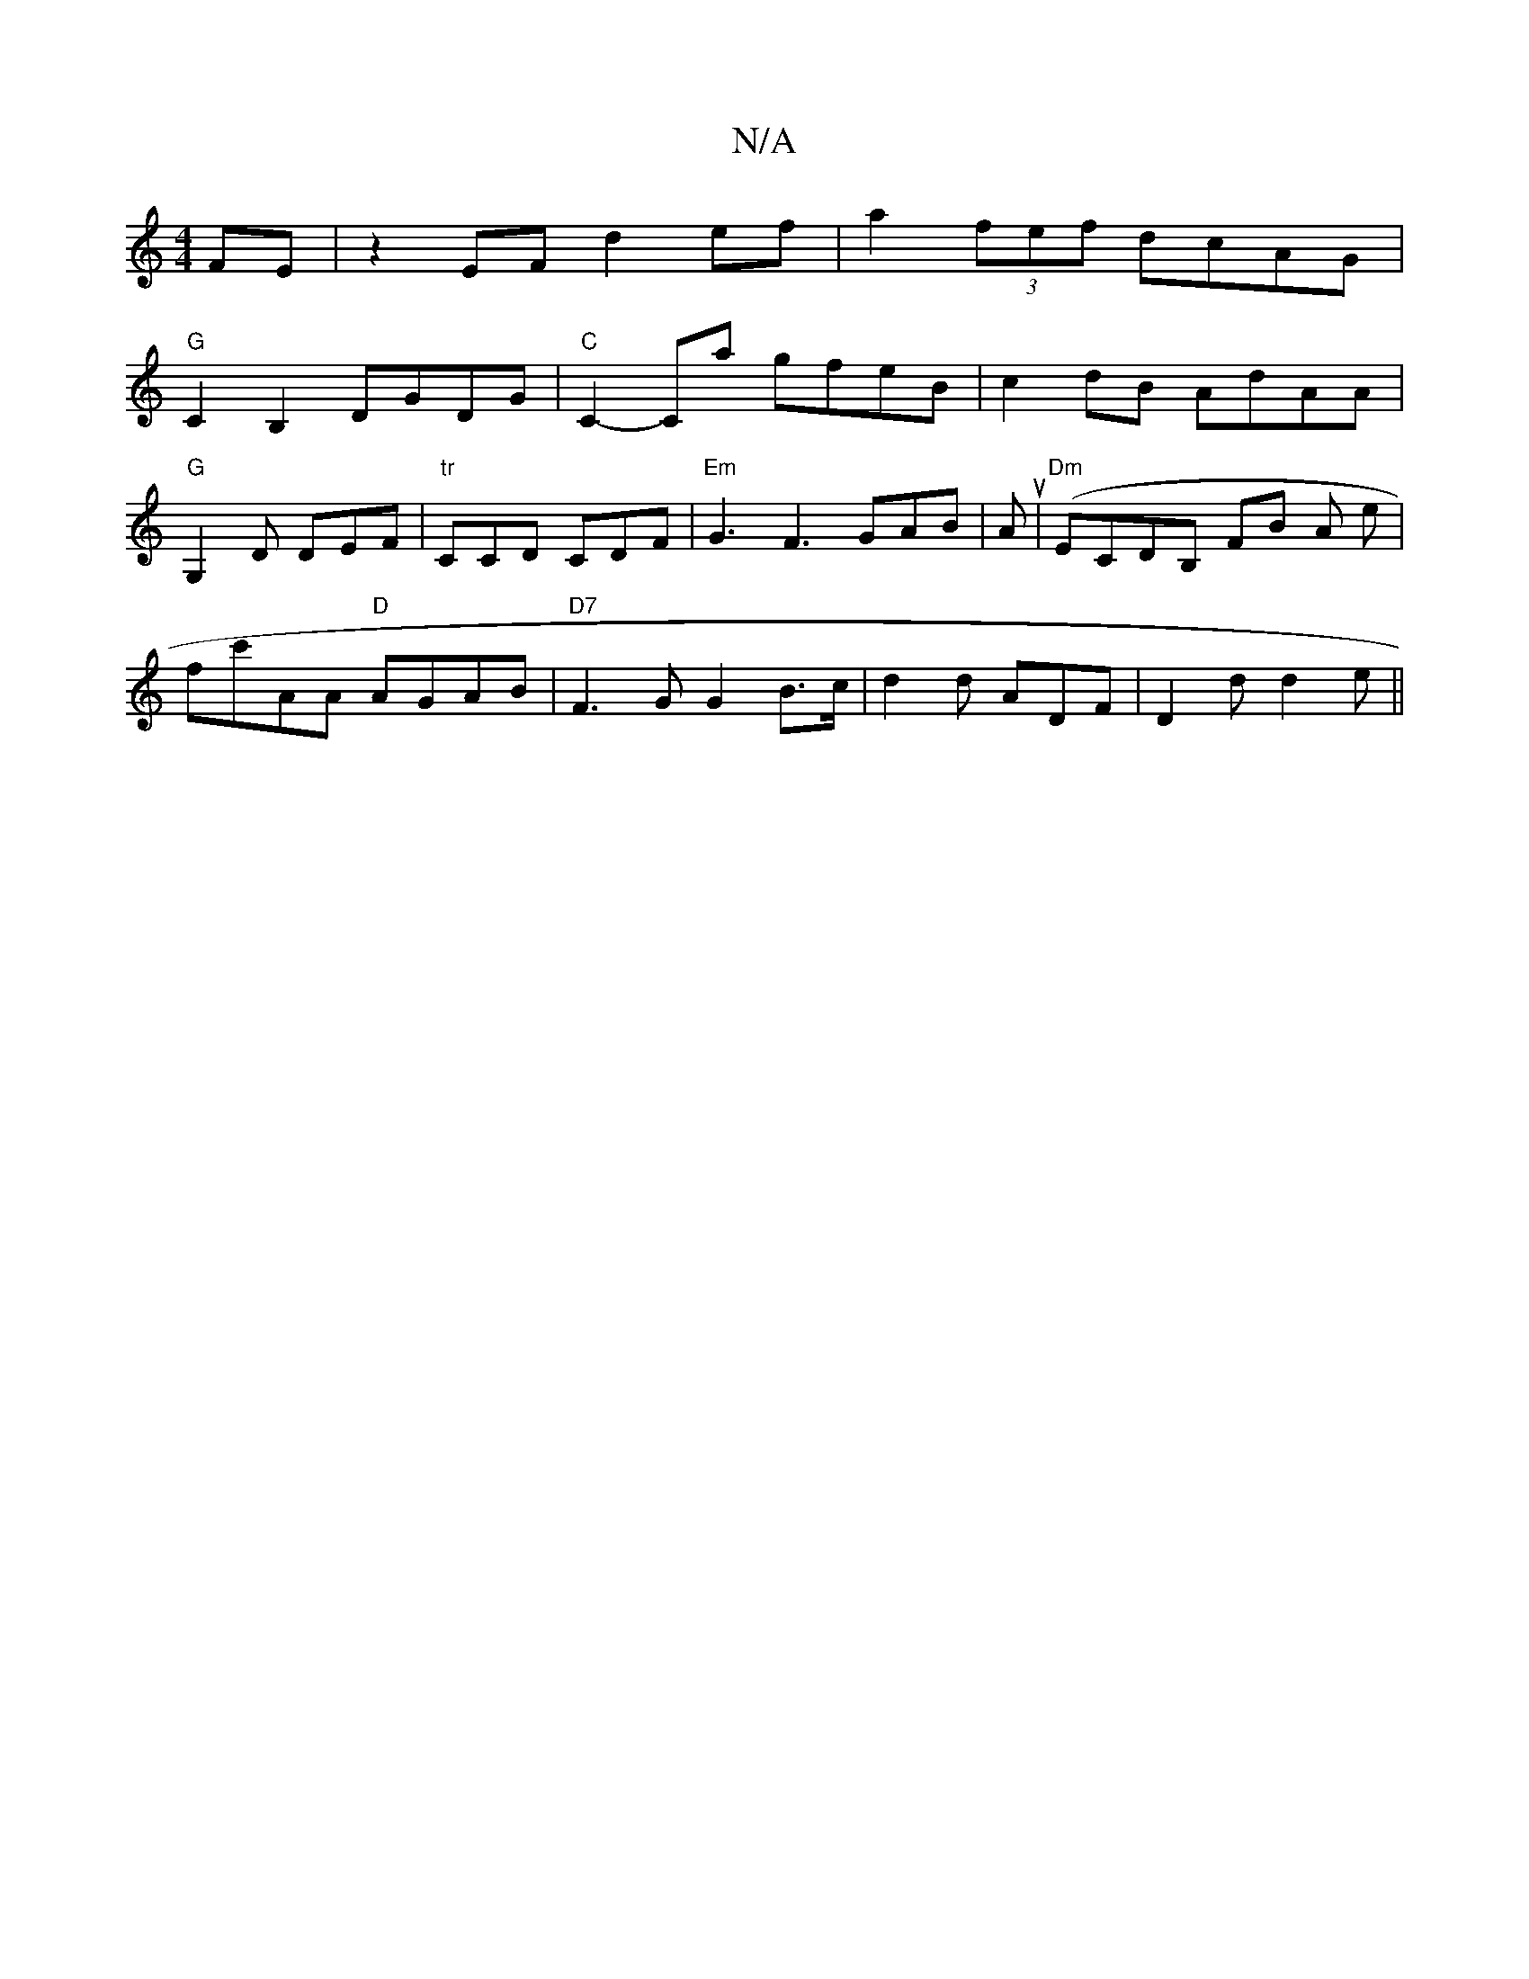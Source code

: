 X:1
T:N/A
M:4/4
R:N/A
K:Cmajor
 FE|z2EF d2ef|a2(3fef dcAG |
"G"C2 B,2 DGDG|"C" C2- Ca gfeB|c2dB AdAA|
"G"G,2D DEF|"tr"CCD CDF |"Em"G3 F3- GAB | A(u|"Dm" ECDB, FB A e |
fc'AA "D"AGAB|"D7"F3G G2B>c|d2d ADF|D2d d2e||

d|fdd2 dcB2|A2G2
